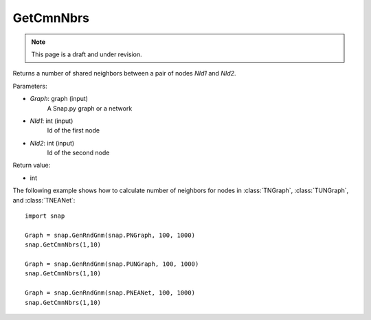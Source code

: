 GetCmnNbrs
'''''''''''
.. note::

    This page is a draft and under revision.


.. function:: GetCmnNbrs(Graph, NId1, NId2)

Returns a number of shared neighbors between a pair of nodes *NId1* and *NId2*.

Parameters:

- *Graph*: graph (input)
    A Snap.py graph or a network

- *NId1*: int (input)
    Id of the first node

- *NId2*: int (input)
    Id of the second node

Return value:

- int

The following example shows how to calculate number of neighbors for nodes in
:class:`TNGraph`, :class:`TUNGraph`, and :class:`TNEANet`::

    import snap

    Graph = snap.GenRndGnm(snap.PNGraph, 100, 1000)
    snap.GetCmnNbrs(1,10)

    Graph = snap.GenRndGnm(snap.PUNGraph, 100, 1000)
    snap.GetCmnNbrs(1,10)

    Graph = snap.GenRndGnm(snap.PNEANet, 100, 1000)
    snap.GetCmnNbrs(1,10)